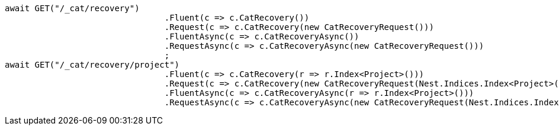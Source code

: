 [source, csharp]
----
await GET("/_cat/recovery")
				.Fluent(c => c.CatRecovery())
				.Request(c => c.CatRecovery(new CatRecoveryRequest()))
				.FluentAsync(c => c.CatRecoveryAsync())
				.RequestAsync(c => c.CatRecoveryAsync(new CatRecoveryRequest()))
				;
await GET("/_cat/recovery/project")
				.Fluent(c => c.CatRecovery(r => r.Index<Project>()))
				.Request(c => c.CatRecovery(new CatRecoveryRequest(Nest.Indices.Index<Project>())))
				.FluentAsync(c => c.CatRecoveryAsync(r => r.Index<Project>()))
				.RequestAsync(c => c.CatRecoveryAsync(new CatRecoveryRequest(Nest.Indices.Index<Project>())));
----
